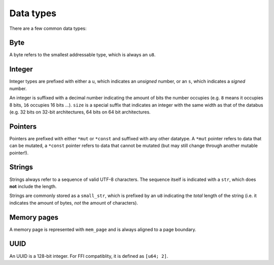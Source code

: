==========
Data types
==========

There are a few common data types:


Byte
~~~~

A byte refers to the smallest addressable type, which is always an ``u8``.


Integer
~~~~~~~

Integer types are prefixed with either a ``u``, which indicates an *unsigned*
number, or an ``s``, which indicates a *signed* number.

An integer is suffixed with a decimal number indicating the amount of bits
the number occupies (e.g. ``8`` means it occupies 8 bits, ``16`` occupies
16 bits ...). ``size`` is a special suffix that indicates an integer with
the same width as that of the databus (e.g. 32 bits on 32-bit architectures,
64 bits on 64 bit architectures.


Pointers
~~~~~~~~

Pointers are prefixed with either ``*mut`` or ``*const`` and suffixed with
any other datatype. A ``*mut`` pointer refers to data that can be mutated,
a ``*const`` pointer refers to data that cannot be mutated (but may still
change through another mutable pointer!).


Strings
~~~~~~~

Strings always refer to a sequence of valid UTF-8 characters. The sequence
itself is indicated with a ``str``, which does **not** include the length.

Strings are commonly stored as a ``small_str``, which is prefixed by an
``u8`` indicating the *total* length of the string (i.e. it indicates
the amount of bytes, *not* the amount of characters).


Memory pages
~~~~~~~~~~~~

A memory page is represented with ``mem_page`` and is always aligned to a
page boundary.


UUID
~~~~

An UUID is a 128-bit integer. For FFI compatiblity, it is defined as
``[u64; 2]``.
